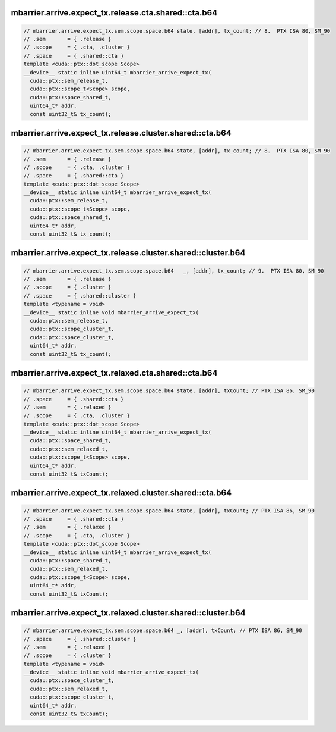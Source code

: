 ..
   This file was automatically generated. Do not edit.

mbarrier.arrive.expect_tx.release.cta.shared::cta.b64
^^^^^^^^^^^^^^^^^^^^^^^^^^^^^^^^^^^^^^^^^^^^^^^^^^^^^
.. code:: cuda

   // mbarrier.arrive.expect_tx.sem.scope.space.b64 state, [addr], tx_count; // 8.  PTX ISA 80, SM_90
   // .sem       = { .release }
   // .scope     = { .cta, .cluster }
   // .space     = { .shared::cta }
   template <cuda::ptx::dot_scope Scope>
   __device__ static inline uint64_t mbarrier_arrive_expect_tx(
     cuda::ptx::sem_release_t,
     cuda::ptx::scope_t<Scope> scope,
     cuda::ptx::space_shared_t,
     uint64_t* addr,
     const uint32_t& tx_count);

mbarrier.arrive.expect_tx.release.cluster.shared::cta.b64
^^^^^^^^^^^^^^^^^^^^^^^^^^^^^^^^^^^^^^^^^^^^^^^^^^^^^^^^^
.. code:: cuda

   // mbarrier.arrive.expect_tx.sem.scope.space.b64 state, [addr], tx_count; // 8.  PTX ISA 80, SM_90
   // .sem       = { .release }
   // .scope     = { .cta, .cluster }
   // .space     = { .shared::cta }
   template <cuda::ptx::dot_scope Scope>
   __device__ static inline uint64_t mbarrier_arrive_expect_tx(
     cuda::ptx::sem_release_t,
     cuda::ptx::scope_t<Scope> scope,
     cuda::ptx::space_shared_t,
     uint64_t* addr,
     const uint32_t& tx_count);

mbarrier.arrive.expect_tx.release.cluster.shared::cluster.b64
^^^^^^^^^^^^^^^^^^^^^^^^^^^^^^^^^^^^^^^^^^^^^^^^^^^^^^^^^^^^^
.. code:: cuda

   // mbarrier.arrive.expect_tx.sem.scope.space.b64   _, [addr], tx_count; // 9.  PTX ISA 80, SM_90
   // .sem       = { .release }
   // .scope     = { .cluster }
   // .space     = { .shared::cluster }
   template <typename = void>
   __device__ static inline void mbarrier_arrive_expect_tx(
     cuda::ptx::sem_release_t,
     cuda::ptx::scope_cluster_t,
     cuda::ptx::space_cluster_t,
     uint64_t* addr,
     const uint32_t& tx_count);

mbarrier.arrive.expect_tx.relaxed.cta.shared::cta.b64
^^^^^^^^^^^^^^^^^^^^^^^^^^^^^^^^^^^^^^^^^^^^^^^^^^^^^
.. code:: cuda

   // mbarrier.arrive.expect_tx.sem.scope.space.b64 state, [addr], txCount; // PTX ISA 86, SM_90
   // .space     = { .shared::cta }
   // .sem       = { .relaxed }
   // .scope     = { .cta, .cluster }
   template <cuda::ptx::dot_scope Scope>
   __device__ static inline uint64_t mbarrier_arrive_expect_tx(
     cuda::ptx::space_shared_t,
     cuda::ptx::sem_relaxed_t,
     cuda::ptx::scope_t<Scope> scope,
     uint64_t* addr,
     const uint32_t& txCount);

mbarrier.arrive.expect_tx.relaxed.cluster.shared::cta.b64
^^^^^^^^^^^^^^^^^^^^^^^^^^^^^^^^^^^^^^^^^^^^^^^^^^^^^^^^^
.. code:: cuda

   // mbarrier.arrive.expect_tx.sem.scope.space.b64 state, [addr], txCount; // PTX ISA 86, SM_90
   // .space     = { .shared::cta }
   // .sem       = { .relaxed }
   // .scope     = { .cta, .cluster }
   template <cuda::ptx::dot_scope Scope>
   __device__ static inline uint64_t mbarrier_arrive_expect_tx(
     cuda::ptx::space_shared_t,
     cuda::ptx::sem_relaxed_t,
     cuda::ptx::scope_t<Scope> scope,
     uint64_t* addr,
     const uint32_t& txCount);

mbarrier.arrive.expect_tx.relaxed.cluster.shared::cluster.b64
^^^^^^^^^^^^^^^^^^^^^^^^^^^^^^^^^^^^^^^^^^^^^^^^^^^^^^^^^^^^^
.. code:: cuda

   // mbarrier.arrive.expect_tx.sem.scope.space.b64 _, [addr], txCount; // PTX ISA 86, SM_90
   // .space     = { .shared::cluster }
   // .sem       = { .relaxed }
   // .scope     = { .cluster }
   template <typename = void>
   __device__ static inline void mbarrier_arrive_expect_tx(
     cuda::ptx::space_cluster_t,
     cuda::ptx::sem_relaxed_t,
     cuda::ptx::scope_cluster_t,
     uint64_t* addr,
     const uint32_t& txCount);
